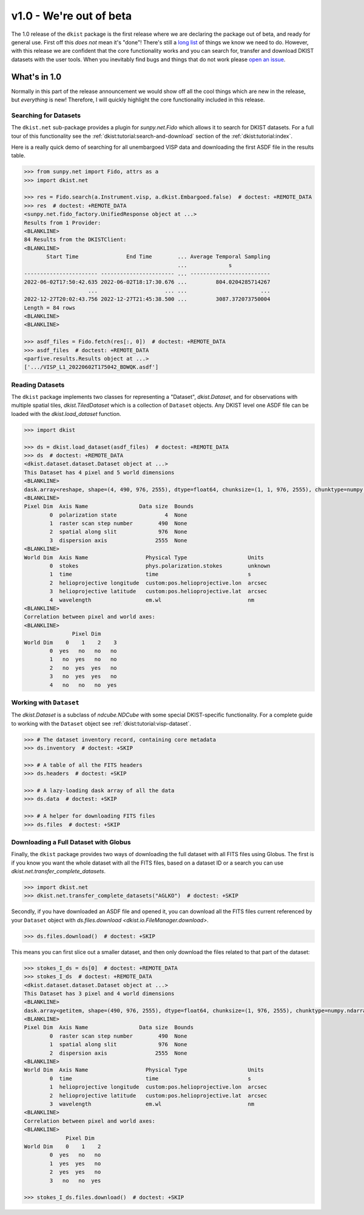 .. _dkist:whatsnew:1.0:

************************
v1.0 - We're out of beta
************************

The 1.0 release of the ``dkist`` package is the first release where we are declaring the package out of beta, and ready for general use.
First off this *does not* mean it's "done"!
There's still a `long list <https://github.com/DKISTDC/dkist/issues>`__ of things we know we need to do.
However, with this release we are confident that the core functionality works and you can search for, transfer and download DKIST datasets with the user tools.
When you inevitably find bugs and things that do not work please `open an issue <https://github.com/DKISTDC/dkist/issues/new/choose>`__.

What's in 1.0
=============

Normally in this part of the release announcement we would show off all the cool things which are new in the release, but *everything* is new!
Therefore, I will quickly highlight the core functionality included in this release.

Searching for Datasets
----------------------

The ``dkist.net`` sub-package provides a plugin for `sunpy.net.Fido` which allows it to search for DKIST datasets.
For a full tour of this functionality see the :ref:`dkist:tutorial:search-and-download` section of the :ref:`dkist:tutorial:index`.

Here is a really quick demo of searching for all unembargoed VISP data and downloading the first ASDF file in the results table.

.. code-block:: python

    >>> from sunpy.net import Fido, attrs as a
    >>> import dkist.net

    >>> res = Fido.search(a.Instrument.visp, a.dkist.Embargoed.false)  # doctest: +REMOTE_DATA
    >>> res  # doctest: +REMOTE_DATA
    <sunpy.net.fido_factory.UnifiedResponse object at ...>
    Results from 1 Provider:
    <BLANKLINE>
    84 Results from the DKISTClient:
    <BLANKLINE>
           Start Time               End Time        ... Average Temporal Sampling
                                                    ...             s
    ----------------------- ----------------------- ... -------------------------
    2022-06-02T17:50:42.635 2022-06-02T18:17:30.676 ...         804.0204285714267
                        ...                     ... ...                       ...
    2022-12-27T20:02:43.756 2022-12-27T21:45:38.500 ...         3087.372073750004
    Length = 84 rows
    <BLANKLINE>
    <BLANKLINE>

    >>> asdf_files = Fido.fetch(res[:, 0])  # doctest: +REMOTE_DATA
    >>> asdf_files  # doctest: +REMOTE_DATA
    <parfive.results.Results object at ...>
    ['.../VISP_L1_20220602T175042_BDWQK.asdf']


Reading Datasets
----------------

The ``dkist`` package implements two classes for representing a "Dataset", `dkist.Dataset`, and for observations with multiple spatial tiles, `dkist.TiledDataset` which is a collection of ``Dataset`` objects.
Any DKIST level one ASDF file can be loaded with the `dkist.load_dataset` function.

.. code-block:: python

    >>> import dkist

    >>> ds = dkist.load_dataset(asdf_files)  # doctest: +REMOTE_DATA
    >>> ds  # doctest: +REMOTE_DATA
    <dkist.dataset.dataset.Dataset object at ...>
    This Dataset has 4 pixel and 5 world dimensions
    <BLANKLINE>
    dask.array<reshape, shape=(4, 490, 976, 2555), dtype=float64, chunksize=(1, 1, 976, 2555), chunktype=numpy.ndarray>
    <BLANKLINE>
    Pixel Dim  Axis Name                Data size  Bounds
            0  polarization state               4  None
            1  raster scan step number        490  None
            2  spatial along slit             976  None
            3  dispersion axis               2555  None
    <BLANKLINE>
    World Dim  Axis Name                  Physical Type                   Units
            0  stokes                     phys.polarization.stokes        unknown
            1  time                       time                            s
            2  helioprojective longitude  custom:pos.helioprojective.lon  arcsec
            3  helioprojective latitude   custom:pos.helioprojective.lat  arcsec
            4  wavelength                 em.wl                           nm
    <BLANKLINE>
    Correlation between pixel and world axes:
    <BLANKLINE>
                   Pixel Dim
    World Dim    0    1    2    3
            0  yes   no   no   no
            1   no  yes   no   no
            2   no  yes  yes   no
            3   no  yes  yes   no
            4   no   no   no  yes


Working with ``Dataset``
------------------------

The `dkist.Dataset` is a subclass of `ndcube.NDCube` with some special DKIST-specific functionality.
For a complete guide to working with the ``Dataset`` object see :ref:`dkist:tutorial:visp-dataset`.

.. code-block:: python

    >>> # The dataset inventory record, containing core metadata
    >>> ds.inventory  # doctest: +SKIP

    >>> # A table of all the FITS headers
    >>> ds.headers  # doctest: +SKIP

    >>> # A lazy-loading dask array of all the data
    >>> ds.data  # doctest: +SKIP

    >>> # A helper for downloading FITS files
    >>> ds.files  # doctest: +SKIP


Downloading a Full Dataset with Globus
--------------------------------------

Finally, the ``dkist`` package provides two ways of downloading the full dataset with all FITS files using Globus.
The first is if you know you want the whole dataset with all the FITS files, based on a dataset ID or a search you can use `dkist.net.transfer_complete_datasets`.

.. code-block:: python

    >>> import dkist.net
    >>> dkist.net.transfer_complete_datasets("AGLKO")  # doctest: +SKIP

Secondly, if you have downloaded an ASDF file and opened it, you can download all the FITS files current referenced by your ``Dataset`` object with `ds.files.download <dkist.io.FileManager.download>`.

.. code-block:: python

    >>> ds.files.download()  # doctest: +SKIP

This means you can first slice out a smaller dataset, and then only download the files related to that part of the dataset:

.. code-block:: python

    >>> stokes_I_ds = ds[0]  # doctest: +REMOTE_DATA
    >>> stokes_I_ds  # doctest: +REMOTE_DATA
    <dkist.dataset.dataset.Dataset object at ...>
    This Dataset has 3 pixel and 4 world dimensions
    <BLANKLINE>
    dask.array<getitem, shape=(490, 976, 2555), dtype=float64, chunksize=(1, 976, 2555), chunktype=numpy.ndarray>
    <BLANKLINE>
    Pixel Dim  Axis Name                Data size  Bounds
            0  raster scan step number        490  None
            1  spatial along slit             976  None
            2  dispersion axis               2555  None
    <BLANKLINE>
    World Dim  Axis Name                  Physical Type                   Units
            0  time                       time                            s
            1  helioprojective longitude  custom:pos.helioprojective.lon  arcsec
            2  helioprojective latitude   custom:pos.helioprojective.lat  arcsec
            3  wavelength                 em.wl                           nm
    <BLANKLINE>
    Correlation between pixel and world axes:
    <BLANKLINE>
                 Pixel Dim
    World Dim    0    1    2
            0  yes   no   no
            1  yes  yes   no
            2  yes  yes   no
            3   no   no  yes

    >>> stokes_I_ds.files.download()  # doctest: +SKIP
